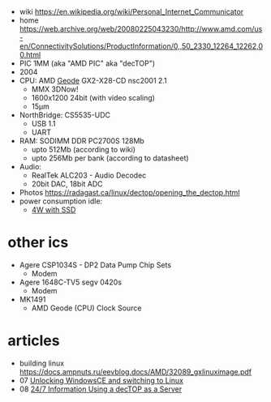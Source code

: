 - wiki https://en.wikipedia.org/wiki/Personal_Internet_Communicator
- home https://web.archive.org/web/20080225043230/http://www.amd.com/us-en/ConnectivitySolutions/ProductInformation/0,,50_2330_12264_12262,00.html
- PIC 1MM (aka "AMD PIC" aka "decTOP")
- 2004
- CPU: AMD [[https://en.wikipedia.org/wiki/Geode_(processor)][Geode]] GX2-X28-CD nsc2001 2.1
  - MMX 3DNow!
  - 1600x1200 24bit (with video scaling)
  - 15µm
- NorthBridge: CS5535-UDC
  - USB 1.1
  - UART
- RAM: SODIMM DDR PC2700S 128Mb
  - upto 512Mb (according to wiki)
  - upto 256Mb per bank (according to datasheet)
- Audio:
  - RealTek ALC203 - Audio Decodec
  - 20bit DAC, 18bit ADC
- Photos https://radagast.ca/linux/dectop/opening_the_dectop.html
- power consumption idle:
  - [[https://blog.codinghorror.com/the-cost-of-leaving-your-pc-on/][4W with SSD]]

* other ics

- Agere CSP1034S - DP2 Data Pump Chip Sets
  - Modem
- Agere 1648C-TV5 segv 0420s
  - Modem

- MK1491
  - AMD Geode (CPU) Clock Source

* articles
- building linux https://docs.ampnuts.ru/eevblog.docs/AMD/32089_gxlinuximage.pdf
- 07 [[https://mozy.org/amd-pic/][Unlocking WindowsCE and switching to Linux]]
- 08 [[https://archive.md/20121217195107/http://users.xplornet.com/~coyoterun/crc/DecTOP.html][24/7 Information Using a decTOP as a Server]]
